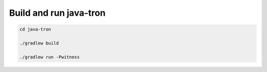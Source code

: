 Build and run java-tron
-------------------------

.. code-block:: shell

    cd java-tron

    ./gradlew build

    ./gradlew run -Pwitness